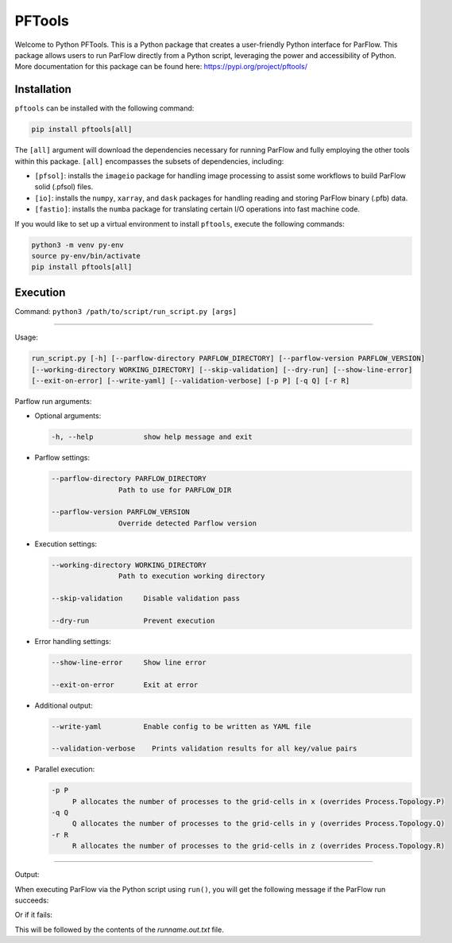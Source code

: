 ********************************************************************************
PFTools
********************************************************************************

Welcome to Python PFTools. This is a Python package that creates a user-friendly
Python interface for ParFlow. This package allows users to run ParFlow directly
from a Python script, leveraging the power and accessibility of Python. More
documentation for this package can be found here: https://pypi.org/project/pftools/

================================================================================
Installation
================================================================================

``pftools`` can be installed with the following command:

.. code-block:: language

    pip install pftools[all]

The ``[all]`` argument will download the dependencies necessary for running ParFlow
and fully employing the other tools within this package. ``[all]`` encompasses the
subsets of dependencies, including:

- ``[pfsol]``: installs the ``imageio`` package for handling image processing to assist some workflows to build ParFlow solid (.pfsol) files.
- ``[io]``: installs the ``numpy``, ``xarray``, and ``dask`` packages for handling reading and storing ParFlow binary (.pfb) data.
- ``[fastio]``: installs the ``numba`` package for translating certain I/O operations into fast machine code.

If you would like to set up a virtual environment to install ``pftools``, execute the following commands:

.. code-block:: language

    python3 -m venv py-env
    source py-env/bin/activate
    pip install pftools[all]


================================================================================
Execution
================================================================================

Command: ``python3 /path/to/script/run_script.py [args]``

----

Usage:

.. code-block:: language

    run_script.py [-h] [--parflow-directory PARFLOW_DIRECTORY] [--parflow-version PARFLOW_VERSION]
    [--working-directory WORKING_DIRECTORY] [--skip-validation] [--dry-run] [--show-line-error]
    [--exit-on-error] [--write-yaml] [--validation-verbose] [-p P] [-q Q] [-r R]

Parflow run arguments:

- Optional arguments:

  .. code-block:: language

        -h, --help            show help message and exit


- Parflow settings:

  .. code-block:: language

        --parflow-directory PARFLOW_DIRECTORY
                        Path to use for PARFLOW_DIR

        --parflow-version PARFLOW_VERSION
                        Override detected Parflow version

- Execution settings:

  .. code-block:: language

        --working-directory WORKING_DIRECTORY
                        Path to execution working directory

        --skip-validation     Disable validation pass

        --dry-run             Prevent execution

- Error handling settings:

  .. code-block:: language

      --show-line-error     Show line error

      --exit-on-error       Exit at error

- Additional output:

  .. code-block:: language

      --write-yaml          Enable config to be written as YAML file

      --validation-verbose    Prints validation results for all key/value pairs

- Parallel execution:

  .. code-block:: language

      -p P
           P allocates the number of processes to the grid-cells in x (overrides Process.Topology.P)
      -q Q
           Q allocates the number of processes to the grid-cells in y (overrides Process.Topology.Q)
      -r R
           R allocates the number of processes to the grid-cells in z (overrides Process.Topology.R)


----

Output:

When executing ParFlow via the Python script using ``run()``, you will get the following message if the ParFlow run succeeds:

.. image:: PF_success.png
   :width: 696

Or if it fails:

.. image:: PF_fail.png
   :width: 809

This will be followed by the contents of the *runname.out.txt* file.
